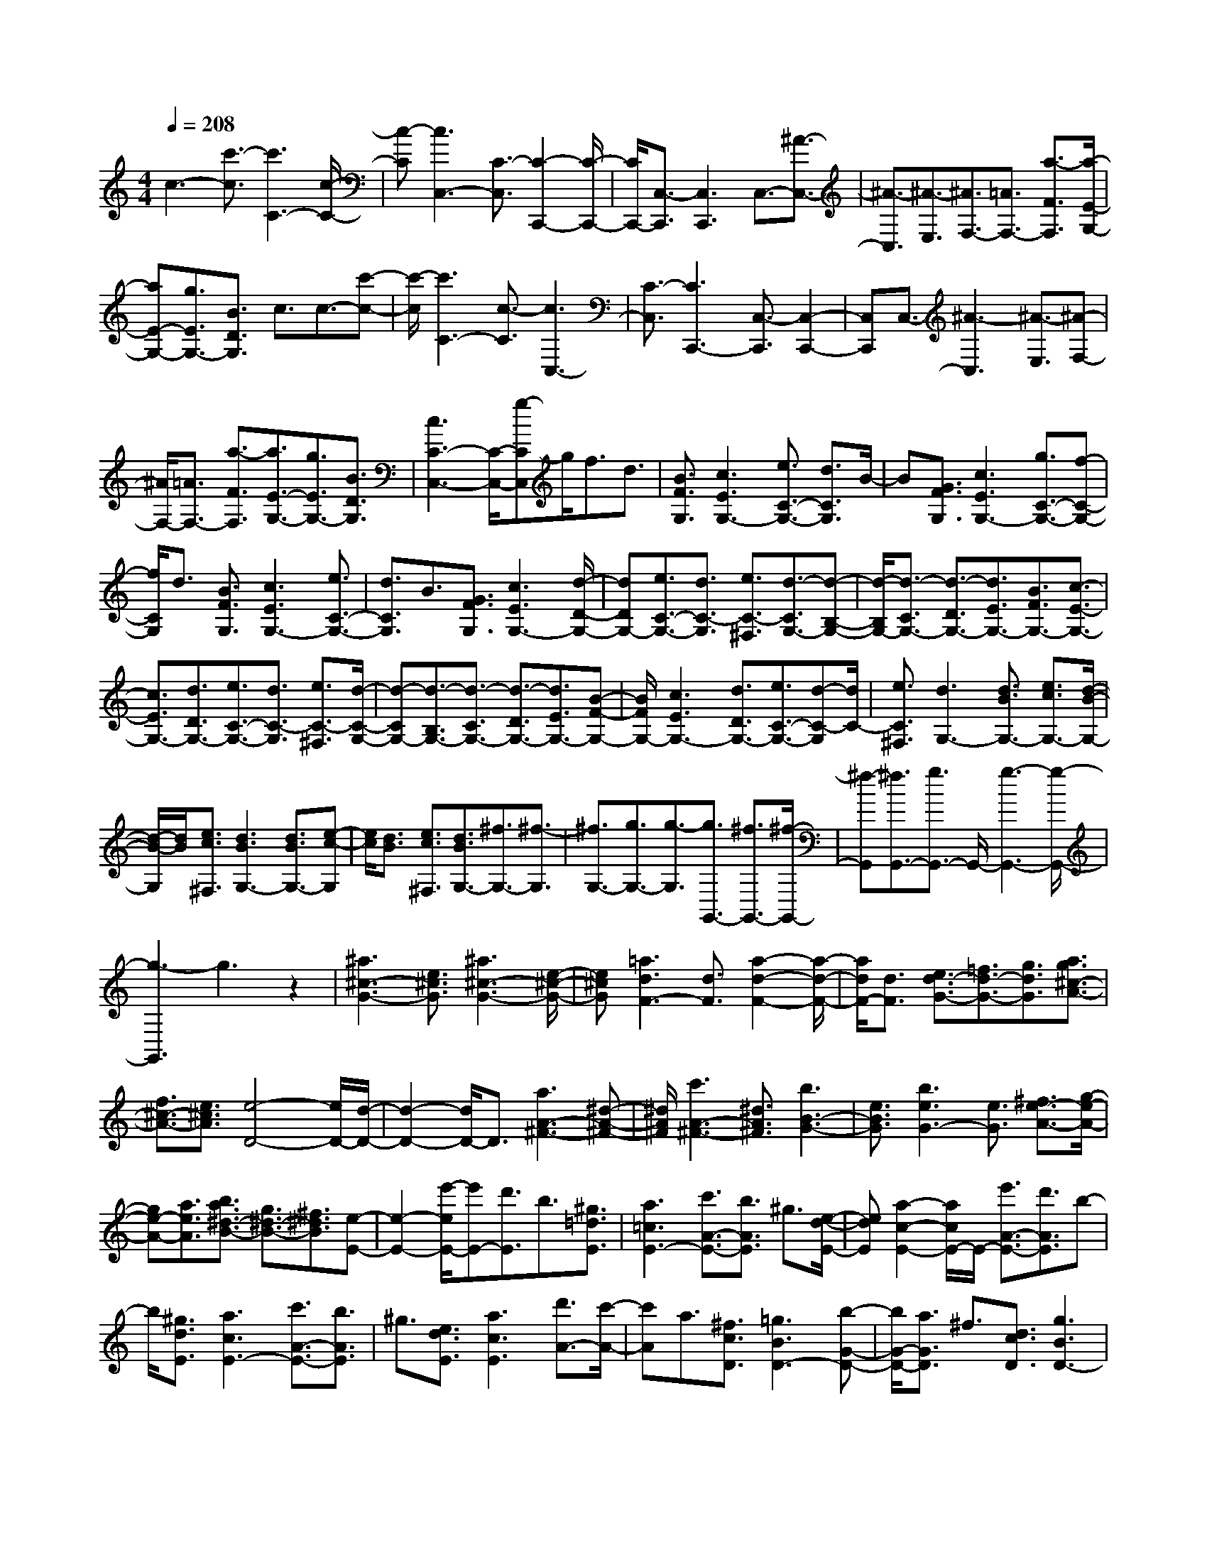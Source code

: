 % input file /home/ubuntu/MusicGeneratorQuin/training_data/scarlatti/K398.MID
X: 1
T: 
M: 4/4
L: 1/8
Q:1/4=208
K:C % 0 sharps
%(C) John Sankey 1998
%%MIDI program 6
%%MIDI program 6
%%MIDI program 6
%%MIDI program 6
%%MIDI program 6
%%MIDI program 6
%%MIDI program 6
%%MIDI program 6
%%MIDI program 6
%%MIDI program 6
%%MIDI program 6
%%MIDI program 6
c3-[c'3/2-c3/2][c'3C3-][c/2-C/2-]|[c-C][c3C,3-] [C3/2-C,3/2][C2-C,,2-][C/2-C,,/2-]|[C/2C,,/2-][C,3/2-C,,3/2] [C,3C,,3]C,3/2-[^A3/2-C,3/2-]|[^A3/2-C,3/2][^A3/2-E,3/2][^A3/2F,3/2-][=A3/2F,3/2-] [a3/2-F3/2F,3/2][a/2-E/2-G,/2-]|
[aE-G,-][g3/2E3/2G,3/2-][B3/2D3/2G,3/2] c3/2c3/2-[c'-c-]|[c'/2-c/2][c'3C3-][c3/2-C3/2][c3C,3-]|[C3/2-C,3/2][C3C,,3-][C,3/2-C,,3/2] [C,2-C,,2-]|[C,C,,]C,3/2-[^A3-C,3][^A3/2-E,3/2][^A-F,-]|
[^A/2F,/2-][=A3/2F,3/2-] [a3/2-F3/2F,3/2][a3/2E3/2-G,3/2-][g3/2E3/2G,3/2-][B3/2D3/2G,3/2]|[c3C3-C,3-][C/2-C,/2-][g-CC,]g/2f3/2d3/2|[B3/2F3/2G,3/2][c3E3G,3-][e3/2C3/2-G,3/2-] [d3/2C3/2G,3/2]B/2-|B[G3/2F3/2G,3/2][c3E3G,3-][g3/2C3/2-G,3/2-][f-C-G,-]|
[f/2C/2G,/2]d3/2 [B3/2F3/2G,3/2][c3E3G,3-][e3/2C3/2-G,3/2-]|[d3/2C3/2G,3/2]B3/2[G3/2F3/2G,3/2][c3E3G,3-][d/2-D/2-G,/2-]|[dDG,-][e3/2C3/2-G,3/2-][d3/2C3/2-G,3/2] [e3/2C3/2-^F,3/2][d3/2-C3/2G,3/2-][d-B,-G,-]|[d/2-B,/2G,/2-][d3/2-C3/2G,3/2-] [d3/2-D3/2G,3/2-][d3/2E3/2G,3/2-][B3/2F3/2G,3/2-][c3/2-E3/2-G,3/2-]|
[c3/2E3/2G,3/2-][d3/2D3/2G,3/2-][e3/2C3/2-G,3/2-][d3/2C3/2-G,3/2] [e3/2C3/2-^F,3/2][d/2-C/2-G,/2-]|[d-CG,-][d3/2-B,3/2G,3/2-][d3/2-C3/2G,3/2-] [d3/2-D3/2G,3/2-][d3/2E3/2G,3/2-][B-F-G,-]|[B/2F/2G,/2-][c3E3G,3-][d3/2D3/2G,3/2-][e3/2C3/2-G,3/2-][d-C-G,][d/2C/2-]|[e3/2C3/2^F,3/2][d3G,3-][d3/2B3/2G,3/2-] [e3/2c3/2G,3/2-][d/2-B/2-G,/2-]|
[d/2-B/2-G,/2][d/2B/2][e3/2c3/2^F,3/2][d3B3G,3-][d3/2B3/2G,3/2-][e-c-G,]|[e/2c/2][d3/2B3/2] [e3/2c3/2^F,3/2][d3/2B3/2G,3/2-][^f3/2G,3/2-][^f3/2-G,3/2]|[^f3/2G,3/2-][g3/2G,3/2-][g3/2-G,3/2][g3/2G,,3/2-] [^f3/2G,,3/2-][^f/2-G,,/2-]|[^f-G,,][^f3/2G,,3/2-][g3/2G,,3/2-] G,,/2-[g3-G,,3-][g/2-G,,/2-]|
[g3-G,,3]g3 z2|[^a3^c3-G3-][e3/2^c3/2G3/2][^a3^c3-G3-][e/2-^c/2-G/2-]|[e^cG][=a3d3F3-] [d3/2F3/2][a2-d2-F2-][a/2-d/2-F/2-]|[a/2d/2F/2-][d3/2F3/2] [e3/2d3/2-G3/2-][=f3/2d3/2-G3/2-][g3/2d3/2G3/2][a3/2g3/2^c3/2-A3/2-]|
[f3/2^c3/2-A3/2-][e3/2^c3/2A3/2][e4-D4-][e/2D/2-][d/2-D/2-]|[d2-D2-] [d/2D/2-]D3/2 [a3A3-^F3-][^d-A-^F-]|[^d/2A/2^F/2][c'3A3-^F3-][^d3/2A3/2^F3/2][b3B3-G3-]|[e3/2B3/2G3/2][b3e3G3-][e3/2G3/2] [^f3/2e3/2-A3/2-][g/2-e/2-A/2-]|
[ge-A-][a3/2e3/2A3/2][b3/2a3/2^d3/2-B3/2-] [g3/2^d3/2-B3/2-][^f3/2^d3/2B3/2][e-E-]|[e2-E2-] [e'/2-e/2E/2-][e'E-][d'3/2E3/2]b3/2[^g3/2=d3/2E3/2]|[a3=c3E3-][c'3/2A3/2-E3/2-][b3/2A3/2E3/2] ^g3/2[e/2-d/2-E/2-]|[edE][a2-c2-E2-][a/2c/2E/2-]E/2- [e'3/2A3/2-E3/2-][d'3/2A3/2E3/2]b-|
b/2[^g3/2d3/2E3/2] [a3c3E3-][c'3/2A3/2-E3/2-][b3/2A3/2E3/2]|^g3/2[e3/2d3/2E3/2][a3c3E3] [d'3/2A3/2-][c'/2-A/2-]|[c'A]a3/2[^f3/2c3/2D3/2] [=g3B3D3-][b-G-D-]|[b/2G/2-D/2-][a3/2G3/2D3/2] ^f3/2[d3/2c3/2D3/2][g3B3D3-]|
[d'3/2G3/2-D3/2-][c'3/2G3/2D3/2]a3/2[^f3/2c3/2D3/2] [g2-B2-D2-]|[gBD-][d'3/2G3/2-D3/2-][c'3/2G3/2D3/2] a3/2[^f3/2c3/2D3/2][g-B-D-]|[g2B2D2-] [b3/2G3/2-D3/2-][a3/2G3/2D3/2]^f3/2[d3/2c3/2D3/2]|[g3B3D3][a3/2A3/2][b3/2g3/2G3/2-] [a3/2^f3/2G3/2-][b/2-g/2-G/2^C/2-]|
[bg^C][a3^f3D3-] [a3/2^f3/2D3/2-][b3/2g3/2D3/2-][a-^f-D-]|[a/2^f/2D/2][b3/2g3/2^C3/2] [a3^f3D3-][a3/2^f3/2D3/2-][b3/2g3/2D3/2-]|[a3/2^f3/2D3/2][b3/2g3/2^C3/2][a3/2-^f3/2-D3/2][a3/2-^f3/2-^F3/2] [a3/2^f3/2D3/2][b/2-g/2-G/2-]|[b-g-G][b3/2-g3/2-B,3/2][b3/2g3/2G,3/2] [e'3/2-e3/2-=C3/2][e'3/2-e3/2-E,3/2][e'-e-C,-]|
[e'/2e/2C,/2][d'3/2-d3/2-D,3/2] [d'3/2-d3/2-^F,3/2][d'3/2d3/2D,3/2][d'3/2-d3/2-G,3/2][d'3/2-d3/2-B,,3/2]|[d'3/2d3/2G,,3/2][c'3/2-e3/2-C,3/2][c'3/2-e3/2-E,,3/2][c'3/2e3/2C,,3/2] [c'3/2-^f3/2D,3/2-D,,3/2-][c'/2-d/2-D,/2-D,,/2-]|[c'dD,D,,-][b3/2g3/2C,3/2D,,3/2-][c'3/2a3/2D,3/2-D,,3/2-] [b3/2g3/2D,3/2-D,,3/2][a3/2^f3/2D,3/2D,,3/2][g-G,,-]|[g2G,,2-] [a-G,,]a/2[b3/2g3/2][a3/2^f3/2][b3/2g3/2^C3/2]|
[a3^f3D3-][a3/2^f3/2D3/2-][b3/2g3/2D3/2-] [a/2-^f/2-D/2][a^f][b/2-g/2-^C/2-]|[bg^C][a3^f3D3-] [a3/2^f3/2D3/2-][b3/2g3/2D3/2-][a-^f-D]|[a/2^f/2][b3/2g3/2^C3/2] [a3/2-^f3/2-D3/2][a3/2-^f3/2-^F3/2][a3/2^f3/2D3/2][b3/2-g3/2-G3/2]|[b3/2-g3/2-B,3/2][b3/2g3/2G,3/2][e'3/2-e3/2-=C3/2][e'3/2-e3/2-E,3/2] [e'3/2e3/2C,3/2][d'/2-d/2-D,/2-]|
[d'-d-D,][d'3/2-d3/2-^F,3/2][d'3/2d3/2D,3/2] [d'3/2-d3/2-G,3/2][d'3/2-d3/2-B,,3/2][d'-d-G,,-]|[d'/2d/2G,,/2][c'3/2-e3/2-C,3/2] [c'3/2-e3/2-E,,3/2][c'3/2e3/2C,,3/2][c'3/2-^f3/2D,3/2-D,,3/2-][c'3/2d3/2D,3/2D,,3/2-]|[b3/2g3/2C,3/2D,,3/2-][c'3/2a3/2D,3/2-D,,3/2-][b3/2g3/2D,3/2-D,,3/2][a3/2^f3/2D,3/2D,,3/2] [g2-G,,2-]|[gG,,-]G,,/2-[g3/2G,,3/2-][d-G,,] d2- [d3/2-C3/2^F,3/2][d/2-B,/2-G,/2-]|
[d2-B,2-G,2-] [d/2B,/2-G,/2-][g3/2B,3/2-G,3/2-] [d3/2-B,3/2G,3/2]d3/2-[d-A,-D,-]|[d/2-A,/2D,/2][d3B,3-G,3-][g3/2B,3/2-G,3/2-][d3/2-B,3/2G,3/2]d3/2-|[d3/2-C3/2^F,3/2][d3B,3-G,3-][g3/2B,3/2-G,3/2-] [d3/2-B,3/2G,3/2]d/2-|d-[d3/2-A,3/2D,3/2][d3/2B,,3/2-] [d3/2B,,3/2][c3/2C,3/2][B-D,-]|
[B/2D,/2-][B3/2D,3/2] [A3/2C,3/2][G3/2B,,3/2-][d'3/2B,,3/2][c'3/2C,3/2]|[b3/2D,3/2-][b3/2D,3/2][a3/2C,3/2][g3/2B,,3/2-] [d3/2B,,3/2][c/2-C,/2-]|[cC,][B3/2D,3/2-][B3/2D,3/2] [A3/2C,3/2][G3/2B,,3/2-][D-B,,-]|[D/2B,,/2][C3/2C,3/2] [B,3/2D,3/2-][B,3/2D,3/2-][A,3/2D,3/2D,,3/2][G,3/2-G,,3/2-]|
[G,3-G,,3]G,/2-[G2-G,2-][G/2-G,/2] [g3/2-G3/2-][g/2-G/2G,/2-]|[g2-G,2-] [g/2G,/2-][G3/2-G,3/2] [G3G,,3-][G,-G,,-]|[G,/2-G,,/2][G,3G,,,3-][G,,3/2-G,,,3/2][G,,3G,,,3]|G,,2- [=f3/2G,,3/2-][d3/2G,,3/2-][B/2-=F/2-G,/2-G,,/2][BFG,][c3/2-E3/2-G,3/2-]|
[c3/2-E3/2G,3/2-][c3/2C3/2-G,3/2-][f3/2C3/2G,3/2]d3/2 [B3/2F3/2G,3/2][c/2-E/2-G,/2-]|[c2-E2-G,2-] [c/2-E/2G,/2-][c/2-C/2-G,/2][cC-] [^a3/2C3/2]g3/2[e-^A-C-]|[e/2^A/2C/2][f3-=A3C3-][f3/2F3/2-C3/2-][^a3/2F3/2C3/2]g3/2|[e3/2^A3/2C3/2][f3-=A3C3-][f/2-F/2-C/2][fF-] [c'3/2F3/2-][=a/2-F/2]|
a[^d3/2A3/2][^d3^A3-][=d3/2^A3/2-^A,3/2-][c'-^A-^A,-]|[c'/2^A/2^A,/2]a3/2 [^d3/2=A3/2][^d3^A3-][=d3/2-^A3/2^A,3/2]|d/2c'/2-[c'/2^a/2-][c'/2-^a/2] [c'/2^a/2-][c'/2-^a/2][c'/2^a/2-][c'/2-^a/2] [c'/2^a/2-][c'/2-^a/2][c'/2^a/2-d/2-^A/2-][c'/2-^a/2d/2-^A/2-] [c'/2^a/2-d/2-^A/2-][c'/2-^a/2d/2-^A/2-][c'/2^a/2-d/2-^A/2-][c'/2-^a/2d/2-^A/2-]|[c'/2^a/2-d/2-^A/2-][c'/2-^a/2d/2-^A/2-][c'/2^a/2-d/2^A/2][c'/2-^a/2c/2-=A/2-] [c'/2^a/2-c/2-A/2-][c'/2-^a/2c/2-A/2-][c'/2^a/2-c/2-A/2-][c'/2-^a/2c/2-A/2-] [c'/2^a/2-c/2-A/2-][c'/2-^a/2c/2-A/2-][c'/2^a/2-c/2-A/2-][c'/2-^a/2c/2A/2] [c'/2^a/2-^A/2-G/2-][c'/2-^a/2^A/2-G/2-][c'/2^a/2-^A/2-G/2-][c'/2-^a/2^A/2-G/2-]|
[c'/2^a/2-^A/2-G/2-][c'/2-^a/2^A/2-G/2-][c'/2^a/2-^A/2-G/2-][c'/2-^a/2^A/2-G/2-] [c'/2^a/2-^A/2G/2][c'/2-^a/2=A/2-F/2-][c'/2^a/2-A/2-F/2-][c'/2-^a/2A/2-F/2-] [c'/2^a/2-A/2-F/2-][c'/2-^a/2A/2-F/2-][c'/2^a/2-A/2-F/2-][c'/2-^a/2A/2-F/2-] [c'/2^a/2-A/2-F/2-][c'/2-^a/2A/2F/2][c'/2^a/2-G/2-^D/2-][c'/2-^a/2G/2-^D/2-]|[c'/2^a/2-G/2-^D/2-][c'/2-^a/2G/2-^D/2-][c'/2^a/2-G/2-^D/2-][c'/2-^a/2G/2-^D/2-] [c'/2^a/2-G/2-^D/2-][c'/2-^a/2G/2-^D/2-][c'/2^a/2-G/2^D/2][c'/2-^a/2F/2-=D/2-] [c'/2^a/2-F/2-D/2-][c'/2-^a/2F/2-D/2-][c'/2^a/2-F/2-D/2-][c'/2-^a/2F/2-D/2-] [c'/2^a/2-F/2-D/2-][c'/2-^a/2F/2-D/2-][c'/2^a/2-F/2-D/2-][c'/2-^a/2F/2D/2]|[c'/2^a/2-^D/2-C/2-][c'/2-^a/2^D/2-C/2-][c'/2^a/2-^D/2-C/2-][c'/2-^a/2^D/2-C/2-] [c'/2^a/2-^D/2-C/2-][c'/2-^a/2^D/2-C/2-][c'/2^a/2-^D/2-C/2-][c'/2-^a/2^D/2-C/2-] [c'/2^a/2-^D/2C/2][c'/2-^a/2=D/2-^A,/2-][c'/2^a/2-D/2-^A,/2-][c'/2-^a/2D/2-^A,/2-] [c'/2^a/2-D/2-^A,/2-][c'/2-^a/2D/2-^A,/2-][c'/2^a/2-D/2-^A,/2-][c'/2-^a/2D/2-^A,/2-]|[c'/2^a/2-D/2-^A,/2-][c'/2-^a/2D/2^A,/2][c'/2b/2-F/2-^G,/2-][b-F-^G,-][b3/2-B3/2F3/2-^G,3/2-] [b3/2-c3/2F3/2^G,3/2][b3/2d3/2-F3/2-=G,3/2-][b-d-F-G,-]|
[b/2d/2-F/2-G,/2-][c'3/2d3/2-F3/2G,3/2] [d'3/2-d3/2F3/2-G,3/2-][d'3/2-d3/2F3/2-G,3/2-][d'3/2^d3/2F3/2G,3/2][f3/2F3/2-G,3/2-]|[^d3/2F3/2-G,3/2-][=d3/2F3/2G,3/2][f3/2^d3/2C,3/2-][=d3/2C,3/2-] [c3/2C,3/2]z/2|^g/2-[^g/2=g/2-][^g/2-=g/2][^g/2=g/2-] [^g/2-=g/2][^g/2=g/2-][^g/2-=g/2][^g/2=g/2-] [^g/2-=g/2][^g/2=g/2-^A/2-^C/2-][^g/2-=g/2^A/2-^C/2-][^g/2=g/2-^A/2-^C/2-] [^g/2-=g/2^A/2-^C/2-][^g/2=g/2-^A/2-^C/2-][^g/2-=g/2^A/2-^C/2-][^g/2=g/2-^A/2-^C/2-]|[^g/2-=g/2^A/2-^C/2-][^g/2=g/2-^A/2^C/2][^g/2-=g/2^G/2-=C/2-][^g/2=g/2-^G/2-C/2-] [^g/2-=g/2^G/2-C/2-][^g/2=g/2-^G/2-C/2-][^g/2-=g/2^G/2-C/2-][^g/2=g/2-^G/2-C/2-] [^g/2-=g/2^G/2-C/2-][^g/2=g/2-^G/2-C/2-][^g/2-=g/2^G/2C/2][^g/2=g/2-=G/2-^A,/2-] [^g/2-=g/2G/2-^A,/2-][^g/2=g/2-G/2-^A,/2-][^g/2-=g/2G/2-^A,/2-][^g/2=g/2-G/2-^A,/2-]|
[^g/2-=g/2G/2-^A,/2-][^g/2=g/2-G/2-^A,/2-][^g/2-=g/2G/2-^A,/2-][^g/2=g/2-G/2^A,/2] [^g/2-=g/2F/2-^G,/2-][^g/2=g/2-F/2-^G,/2-][^g/2-=g/2F/2-^G,/2-][^g/2=g/2-F/2-^G,/2-] [^g/2-=g/2F/2-^G,/2-][^g/2=g/2-F/2-^G,/2-][^g/2-=g/2F/2-^G,/2-][^g/2=g/2-F/2-^G,/2-] [^g/2-=g/2F/2^G,/2][^g/2=g/2-E/2-=G,/2-][^g/2-=g/2E/2-G,/2-][^g/2=g/2-E/2-G,/2-]|[^g/2-=g/2E/2-G,/2-][^g/2=g/2-E/2-G,/2-][^g/2-=g/2E/2-G,/2-][^g/2=g/2-E/2-G,/2-] [^g/2-=g/2E/2-G,/2-][^g/2=g/2-E/2G,/2][^g/2-=g/2^C/2-=F,/2-][^g/2=g/2-^C/2-F,/2-] [^g/2-=g/2^C/2-F,/2-][^g/2=g/2-^C/2-F,/2-][^g/2-=g/2^C/2-F,/2-][^g/2=g/2-^C/2-F,/2-] [^g/2-=g/2^C/2-F,/2-][^g/2=g/2-^C/2-F,/2-][^g/2-=g/2^C/2F,/2][^g/2=g/2-=C/2-E,/2-]|[^g/2-=g/2C/2-E,/2-][^g/2=g/2-C/2-E,/2-][^g/2-=g/2C/2-E,/2-][^g/2=g/2-C/2-E,/2-] [^g/2-=g/2C/2-E,/2-][^g/2=g/2-C/2-E,/2-][^g/2-=g/2C/2-E,/2-][^g/2=g/2-C/2E,/2] [g3/2C3/2-^D,3/2-][^f3/2C3/2-^D,3/2-][g-C-^D,-]|[g/2C/2^D,/2][g3/2C3/2-=D,3/2-] [^f3/2C3/2-D,3/2-][g3/2C3/2D,3/2][=a3/2C3/2-D,3/2-][b3/2C3/2-D,3/2-]|
[c'3/2C3/2D,3/2][b3-G,3-G,,3-][b/2G,/2-G,,/2-][g3/2G,3/2-G,,3/2-][=f-G,G,,]f/2|d3/2[B3/2F3/2G,3/2][c3E3G,3-] [g3/2C3/2-G,3/2-][f/2-C/2-G,/2-]|[fCG,]d3/2[B3/2F3/2G,3/2] [c3E3G,3-][d-D-G,-]|[d/2D/2G,/2][e3/2C3/2-] [d3/2C3/2][e3/2^F3/2][d3G3-]|
[d3/2B3/2G3/2G,3/2-][e3/2c3/2G,3/2][d3/2B3/2][e3/2c3/2^F3/2] [d2-B2-G2-]|[dBG-][d3/2B3/2G3/2G,3/2-][e3/2c3/2G,3/2] [d3/2B3/2][e3/2c3/2^F3/2][d-B-G-]|[d/2-B/2G/2][d3/2-B3/2-] [d3/2B3/2G3/2][g3/2-e3/2-c3/2][g3/2-e3/2-E3/2][g3/2e3/2C3/2]|[a3/2-f3/2-=F3/2][a3/2-f3/2-C3/2][a3/2f3/2F,3/2][d'3/2-d3/2-G,3/2] [d'3/2-d3/2-B,3/2][d'/2-d/2-G,/2-]|
[d'dG,][c'3/2-c3/2-C3/2][c'3/2-c3/2-E,3/2] [c'3/2c3/2C,3/2][a3/2-=A3/2-F,3/2][a-A-C,-]|[a/2-A/2-C,/2][a3/2A3/2F,,3/2] [g3/2-B3/2-G,,3/2][g3/2-B3/2-B,,3/2][g3/2B3/2G,,3/2][e3/2-c3/2-C,3/2]|[e3/2-c3/2-E,,3/2][e3/2-c3/2-C,,3/2][e3/2c3/2F,,3/2-][f3/2d3/2F,,3/2-] [g3/2e3/2F,,3/2][f/2-d/2-G,,/2-]|[fdG,,-][e3/2c3/2G,,3/2-][d3/2B3/2G,,3/2] [c3C,3-C,,3-][C,/2C,,/2]d/2-|
de3/2d3/2 [e3/2^F3/2][d2-G2-][d/2-G/2-]|[d/2G/2-][d3/2B3/2G3/2G,3/2-] [e3/2c3/2G,3/2][d3/2B3/2][e3/2c3/2^F3/2][d3/2-B3/2-G3/2-]|[d3/2B3/2G3/2-][d3/2B3/2G3/2G,3/2-][e3/2c3/2G,3/2][d3/2B3/2] [e3/2c3/2^F3/2][d/2-B/2-G/2-]|[d-BG][d3/2-B3/2-][d3/2B3/2G3/2] [g3/2-e3/2-c3/2][g3/2-e3/2-E3/2][g-e-C-]|
[g/2e/2C/2][a3/2-f3/2-=F3/2] [a3/2-f3/2-C3/2][a3/2f3/2F,3/2][d'3/2-d3/2-G,3/2][d'3/2-d3/2-B,3/2]|[d'3/2d3/2G,3/2][c'3/2-c3/2-C3/2][c'3/2-c3/2-E,3/2][c'3/2c3/2C,3/2] [a3/2-A3/2-F,3/2][a/2-A/2-C,/2-]|[a-A-C,][a3/2A3/2F,,3/2][g3/2-B3/2-G,,3/2] [g3/2-B3/2-B,,3/2][g3/2B3/2G,,3/2][e-c-C,-]|[e/2-c/2-C,/2][e3/2-c3/2-E,,3/2] [e3/2-c3/2-C,,3/2][e3/2c3/2F,,3/2-][f3/2d3/2F,,3/2-][g3/2e3/2F,,3/2]|
[f3/2d3/2G,,3/2-][e3/2c3/2G,,3/2-][d3/2B3/2G,,3/2][c3-C,3-C,,3-][c/2C,/2-C,,/2-]|[C,/2-C,,/2-][c'3/2C,3/2-C,,3/2-] [g/2-C,/2C,,/2]g2-g/2-[g3/2-F3/2B,3/2][g3/2-E3/2-C3/2-]|[g3/2E3/2-C3/2-][c'3/2E3/2-C3/2-][g3/2-E3/2C3/2]g3/2- [g3/2-D3/2G,3/2][g/2-E/2-C/2-]|[g2-E2-C2-] [g/2E/2-C/2-][c'3/2E3/2-C3/2-] [g3/2-E3/2C3/2]g3/2-[g-F-B,-]|
[g/2-F/2B,/2][g3E3-C3-][c'3/2E3/2-C3/2-][g3/2-E3/2C3/2]g3/2-|[g3/2-D3/2G,3/2][g3/2E,3/2-][g3/2E,3/2][f3/2F,3/2] [e3/2G,3/2-][e/2-G,/2-]|[eG,][d3/2F,3/2][c3/2E,3/2-] [g'3/2E,3/2][f'3/2F,3/2][e'-G,-]|[e'/2G,/2-][e'3/2G,3/2] [d'3/2F,3/2][c'3/2E,3/2-][g3/2E,3/2][f3/2F,3/2]|
[e3/2G,3/2-][e3/2G,3/2][d3/2F,3/2][c3/2E,3/2-] [G3/2E,3/2][F/2-F,/2-]|[FF,][E3/2G,3/2-][E3/2G,3/2-] [D3/2G,3/2G,,3/2][C2-C,2-C,,2-][C/2-C,/2-C,,/2-]|[C8-C,8-C,,8-]|[C6-C,6-C,,6-] [CC,C,,]
